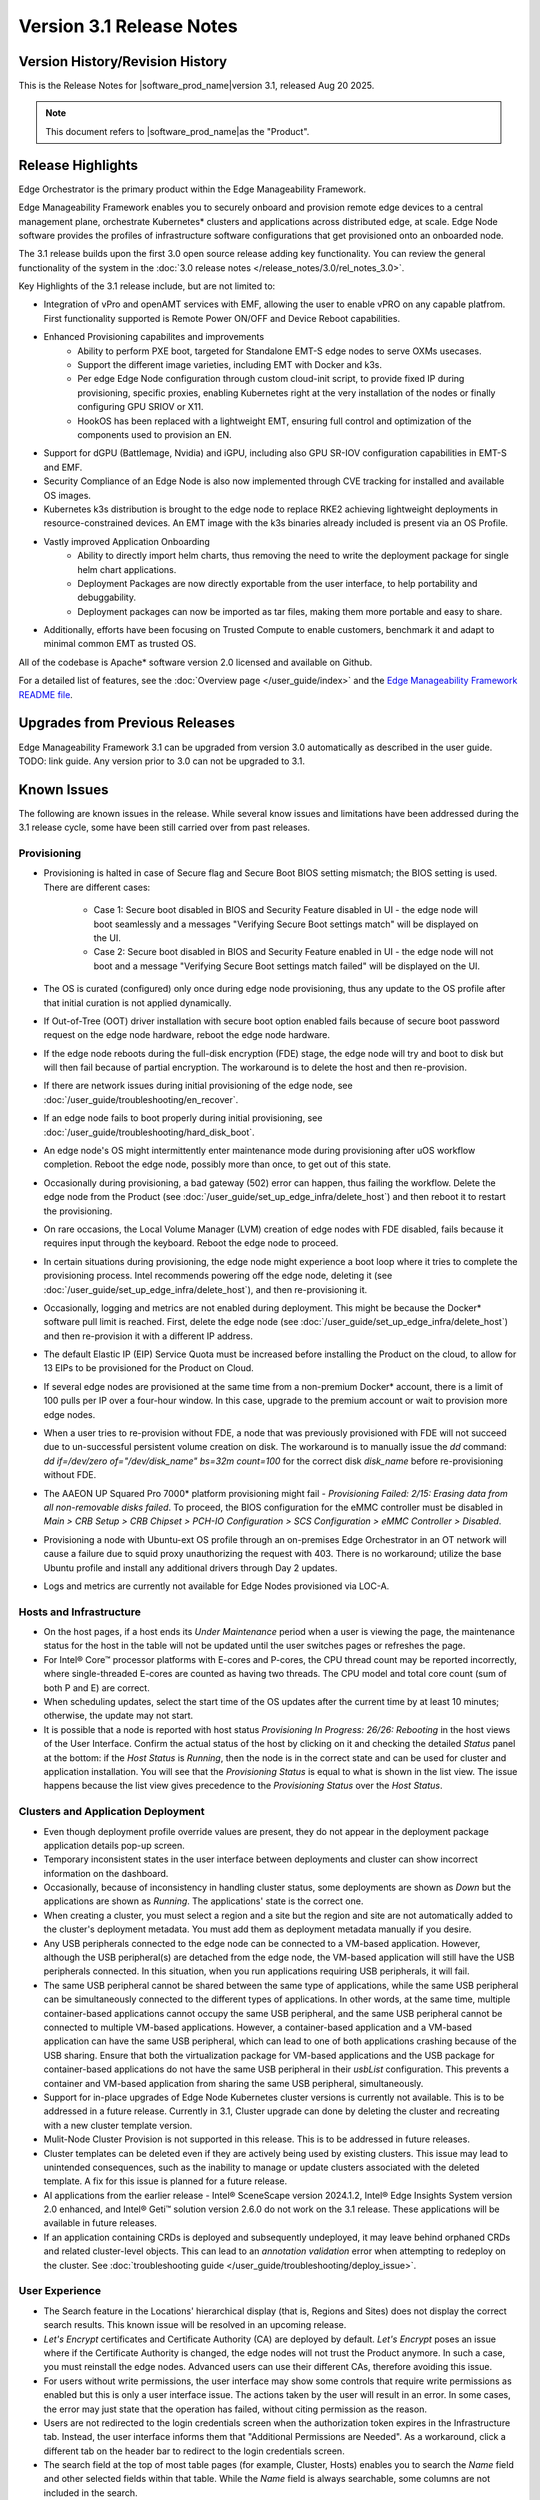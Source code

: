 Version 3.1 Release Notes
========================================

Version History/Revision History
-------------------------------------------------------

This is the Release Notes for \ |software_prod_name|\ version 3.1, released
Aug 20 2025.

.. note::

   This document refers to \ |software_prod_name|\ as the "Product".

Release Highlights
---------------------------

Edge Orchestrator is the primary product within the Edge Manageability Framework.

Edge Manageability Framework enables you to securely onboard and provision remote
edge devices to a central management plane, orchestrate Kubernetes\* clusters and
applications across distributed edge, at scale. Edge Node software provides the
profiles of infrastructure software configurations that get provisioned onto an
onboarded node.

The 3.1 release builds upon the first 3.0 open source release adding key functionality.
You can review the general functionality of the system in the
:doc:`3.0 release notes </release_notes/3.0/rel_notes_3.0>`.

Key Highlights of the 3.1 release include, but are not limited to:

* Integration of vPro and openAMT services with EMF, allowing the user to enable
  vPRO on any capable platfrom. First functionality supported is Remote Power
  ON/OFF and Device Reboot capabilities.
* Enhanced Provisioning capabilites and improvements
    * Ability to perform PXE boot, targeted for Standalone EMT-S edge nodes to
      serve OXMs usecases.
    * Support the different image varieties, including EMT with Docker and k3s.
    * Per edge Edge Node configuration through custom cloud-init script,
      to provide fixed IP during provisioning, specific proxies, enabling
      Kubernetes right at the very installation of the nodes or finally
      configuring GPU SRIOV or X11.
    * HookOS has been replaced with a lightweight EMT, ensuring full control
      and optimization of the components used to provision an EN.
* Support for dGPU (Battlemage, Nvidia) and iGPU, including also GPU SR-IOV
  configuration capabilities in EMT-S and EMF.
* Security Compliance of an Edge Node is also now implemented through CVE
  tracking for installed and available OS images.
* Kubernetes k3s distribution is brought to the edge node to replace RKE2
  achieving lightweight deployments in resource-constrained devices.
  An EMT image with the k3s binaries already included is present via an OS Profile.
* Vastly improved Application Onboarding
    * Ability to directly import helm charts, thus removing the need to write
      the deployment package for single helm chart applications.
    * Deployment Packages are now directly exportable from the user interface,
      to help portability and debuggability.
    * Deployment packages can now be imported as tar files,
      making them more portable and easy to share.
* Additionally, efforts have been focusing on Trusted Compute to enable
  customers, benchmark it and adapt to minimal common EMT as trusted OS.

All of the codebase is Apache\* software version 2.0 licensed and available on Github.

For a detailed list of features, see the :doc:`Overview page </user_guide/index>`
and the `Edge Manageability Framework README file <https://github.com/open-edge-platform/edge-manageability-framework/blob/main/README.md>`_.

Upgrades from Previous Releases
----------------------------------

Edge Manageability Framework 3.1 can be upgraded from version 3.0 automatically
as described in the user guide. TODO: link guide.
Any version prior to 3.0 can not be upgraded to 3.1.

Known Issues
----------------------------------

The following are known issues in the release. While several know issues
and limitations have been addressed during the 3.1 release cycle, some have
been still carried over from past releases.

Provisioning
^^^^^^^^^^^^^

* Provisioning is halted in case of Secure flag and Secure Boot BIOS
  setting mismatch; the BIOS setting is used. There are different
  cases:

    * Case 1: Secure boot disabled in BIOS and Security Feature disabled
      in UI - the edge node will boot seamlessly and a messages
      "Verifying Secure Boot settings match" will be displayed
      on the UI.
    * Case 2: Secure boot disabled in BIOS and Security Feature
      enabled in UI - the edge node will not boot and a message
      "Verifying Secure Boot settings match failed" will be
      displayed on the UI.

* The OS is curated (configured) only once during edge node provisioning,
  thus any update to the OS profile after that initial curation is not
  applied dynamically.
* If Out-of-Tree (OOT) driver installation with secure boot option enabled
  fails because of secure boot password request on the edge node hardware,
  reboot the edge node hardware.
* If the edge node reboots during the full-disk encryption (FDE) stage, the
  edge node will try and boot to disk but will then fail because of partial
  encryption. The workaround is to delete the host and then re-provision.
* If there are network issues during initial provisioning of the edge node,
  see :doc:`/user_guide/troubleshooting/en_recover`.
* If an edge node fails to boot properly during initial provisioning, see
  :doc:`/user_guide/troubleshooting/hard_disk_boot`.
* An edge node's OS might intermittently enter maintenance mode during
  provisioning after uOS workflow completion. Reboot the edge node,
  possibly more than once, to get out of this state.
* Occasionally during provisioning, a bad gateway (502) error can happen,
  thus failing the workflow. Delete the edge node from the Product (see
  :doc:`/user_guide/set_up_edge_infra/delete_host`) and then reboot it to
  restart the provisioning.
* On rare occasions, the Local Volume Manager (LVM) creation of edge nodes
  with FDE disabled, fails because it requires input
  through the keyboard. Reboot the edge node to proceed.
* In certain situations during provisioning, the edge node might experience
  a boot loop where it tries to complete the provisioning process.
  Intel recommends powering off the edge node, deleting it (see
  :doc:`/user_guide/set_up_edge_infra/delete_host`), and then re-provisioning
  it.
* Occasionally, logging and metrics are not enabled during
  deployment. This might be because the Docker\* software pull
  limit is reached. First, delete the edge node (see
  :doc:`/user_guide/set_up_edge_infra/delete_host`) and then
  re-provision it with a different IP address.
* The default Elastic IP (EIP) Service Quota must be increased
  before installing the Product on the cloud, to allow for 13 EIPs
  to be provisioned for the Product on Cloud.
* If several edge nodes are provisioned at the same time from a non-premium
  Docker\* account, there is a limit of 100 pulls per IP over a four-hour
  window. In this case, upgrade to the premium account or wait to
  provision more edge nodes.
* When a user tries to re-provision without FDE, a
  node that was previously provisioned with FDE will not succeed due to
  un-successful persistent volume creation on disk. The workaround is to
  manually issue the `dd` command: `dd if=/dev/zero of="/dev/disk_name"
  bs=32m count=100` for the correct disk `disk_name` before re-provisioning
  without FDE.
* The AAEON UP Squared Pro 7000\* platform provisioning might fail - `Provisioning
  Failed: 2/15: Erasing data from all non-removable disks failed`.
  To proceed, the BIOS configuration for the eMMC controller must be disabled
  in `Main > CRB Setup > CRB Chipset > PCH-IO Configuration >
  SCS Configuration > eMMC Controller > Disabled`.
* Provisioning a node with Ubuntu-ext OS profile through an on-premises
  Edge Orchestrator in an OT network will cause a failure due to squid proxy
  unauthorizing the request with 403. There is no workaround;
  utilize the base Ubuntu profile and install any additional drivers
  through Day 2 updates.
* Logs and metrics are currently not available for Edge Nodes provisioned via LOC-A.

Hosts and Infrastructure
^^^^^^^^^^^^^^^^^^^^^^^^^

* On the host pages, if a host ends its `Under Maintenance` period when a
  user is viewing the page, the maintenance status for the host in the
  table will not be updated until the user switches pages or refreshes the
  page.
* For Intel® Core™ processor platforms with E-cores and P-cores,
  the CPU thread count may be reported incorrectly, where single-threaded
  E-cores are counted as having two threads. The CPU model and total core
  count (sum of both P and E) are correct.
* When scheduling updates, select the start time of the OS updates after
  the current time by at least 10 minutes; otherwise, the update may not
  start.
* It is possible that a node is reported with host status `Provisioning In
  Progress: 26/26: Rebooting` in the host views of the User Interface.
  Confirm the actual status of the host by clicking on it and checking the
  detailed `Status` panel at the bottom: if the `Host Status` is `Running`,
  then the node is in the correct state and can be used for cluster and
  application installation. You will see that the `Provisioning Status` is
  equal to what is shown in the list view. The issue happens because the
  list view gives precedence to the `Provisioning Status` over the `Host
  Status`.

Clusters and Application Deployment
^^^^^^^^^^^^^^^^^^^^^^^^^^^^^^^^^^^^

* Even though deployment profile override values are present, they do not
  appear in the deployment package application details pop-up screen.
* Temporary inconsistent states in the user interface between deployments
  and cluster can show incorrect information on the dashboard.
* Occasionally, because of inconsistency in handling cluster status, some
  deployments are shown as `Down` but the applications are shown as
  `Running`. The applications' state is the correct one.
* When creating a cluster, you must select a region and a site but the
  region and site are not automatically added to the cluster's deployment
  metadata.  You must add them as deployment metadata manually if you
  desire.
* Any USB peripherals connected to the edge node can be connected to a
  VM-based application. However, although the USB peripheral(s) are
  detached from the edge node, the VM-based application will still have the
  USB peripherals connected. In this situation, when you run applications
  requiring USB peripherals, it will fail.
* The same USB peripheral cannot be shared between the same type of
  applications, while the same USB peripheral can be simultaneously
  connected to the different types of applications. In other words, at the
  same time, multiple container-based applications cannot occupy the same
  USB peripheral, and the same USB peripheral cannot be connected to
  multiple VM-based applications. However, a container-based application
  and a VM-based application can have the same USB peripheral, which can
  lead to one of both applications crashing because of the USB sharing.
  Ensure that both the virtualization package for VM-based applications and
  the USB package for container-based applications do not have the same USB
  peripheral in their `usbList` configuration. This prevents a container
  and VM-based application from sharing the same USB peripheral,
  simultaneously.
* Support for in-place upgrades of Edge Node Kubernetes cluster versions
  is currently not available. This is to be addressed in a future release.
  Currently in 3.1, Cluster upgrade can done by deleting the cluster and
  recreating with a new cluster template version.
* Mulit-Node Cluster Provision is not supported in this release. This is to be
  addressed in future releases.
* Cluster templates can be deleted even if they are actively being used by
  existing clusters. This issue may lead to unintended consequences,
  such as the inability to manage or update clusters associated with the
  deleted template. A fix for this issue is planned for a future release.
* AI applications from the earlier release - Intel® SceneScape version 2024.1.2,
  Intel® Edge Insights System version 2.0 enhanced, and Intel® Geti™ solution version 2.6.0 do not work on the 3.1 release. These applications will
  be available in future releases.
* If an application containing CRDs is deployed and subsequently undeployed, it
  may leave behind orphaned CRDs and related cluster-level objects. This can
  lead to an `annotation validation` error when attempting to redeploy on the cluster.
  See :doc:`troubleshooting guide </user_guide/troubleshooting/deploy_issue>`.

User Experience
^^^^^^^^^^^^^^^^^

* The Search feature in the Locations' hierarchical display (that is,
  Regions and Sites) does not display the correct search results.  This
  known issue will be resolved in an upcoming release.
* `Let's Encrypt` certificates and Certificate Authority (CA) are deployed
  by default. `Let's Encrypt` poses an issue where if the Certificate
  Authority is changed, the edge nodes will not trust the Product anymore.
  In such a case, you must reinstall the edge nodes. Advanced users can use
  their different CAs, therefore avoiding this issue.
* For users without write permissions, the user interface may show some
  controls that require write permissions as enabled but this is only a
  user interface issue. The actions taken by the user will result in an
  error. In some cases, the error may just state that the operation has
  failed, without citing permission as the reason.
* Users are not redirected to the login credentials screen when the
  authorization token expires in the Infrastructure tab. Instead, the user
  interface informs them that "Additional Permissions are Needed". As a
  workaround, click a different tab on the header bar to redirect to the
  login credentials screen.
* The search field at the top of most table pages (for example, Cluster,
  Hosts) enables you to search the `Name` field and other selected fields
  within that table. While the `Name` field is always searchable, some
  columns are not included in the search.
* Telemetry Orchestrator services (OpenTelemetry\* and Mimir\*) do not have
  role-based access authorization enabled in the southbound interfaces
  towards the edge node.
* If the Product and Keycloak\* solution are restarted separately or if
  there is a Keycloak signing key rotation, the Product returns error 403.
  The workaround is to log out, close the browser, and wait approximately
  15 minutes and then log back in and retry; the request should succeed as
  soon as the Product refreshes the new signing keys from Keycloak
  solution, which happens periodically and automatically.
* The querying capabilities of Mimir on orchestrator-observability and
  edgenode-observability may occasionally fail due to loss of communication
  between querier and query-frontend. The workaround is a restart of
  querier pod through Argo CD tool.
* A configurable toggle for FDE and secure boot (SB)
  is available during host configuration and is usable even if the edge
  node goes through zero-touch provisioning (ZTP). When provisioning
  through the ZTP, you can disable the toggle because it has no effect.
* When the License expires on an edge node, the status will show `No
  License`. You will need to provide the license, then a `LaunchCheck` will
  start to download a valid license every 60 seconds and will retry up to
  10 times, for a total of 1 hour. If no license is obtained after 10
  retries, the EN will be rebooted as part of the enforcement process.
* If the expiration date of an edge node is pre-set to an earlier date than
  its original expiration on the IRC portal, after the edge node is fully
  provisioned, the edge node will not show a license error and will still
  be able to run with a valid license.
* Occasionally, a reboot of the Product makes the Argo CD tool's `root-app`
  and `secret-config` remain in the `provisioning` state, and prevented
  creation of application deployment. The only known workaround is to
  reinstall the Product.
* When the edge node is running, if the network connection is moved from
  one interface to another interface on the edge node, there will be a
  delay of approximately 15 minutes before all edge node agents reconnect
  to the Product.
* After configuring an edge node and agreeing to create a cluster the user
  is able to start populating fields within the Create Cluster screen.
  However, if the nodes pass the "Secure Boot MATCH" stage of provisioning,
  any inputs entered may be lost. The workaround is to confirm the cluster
  creation inputs prior to this stage or to re-enter the values if they are
  lost.
* You will notice a failed Kubernetes job when looking at the
  platform-keycloak deployment in Argo CD tool. There is a `known issue
  <https://github.com/bitnami/charts/issues/29851>`_ in the
  bitnami/keycloak-config-cli job when used with Keycloak solution version
  1.  The job will fail with an unrecognized field "hideOnLogin". You can
  ignore this error because this field is not critical to Edge Manageability
  Framework.
* During Interactive Onboarding after the 3rd failed attempt to provide the
  password the installation proceeds but has not obtained a valid JWT
  token, thus failing to onboard the node.
* During host state transitions, briefly such as registered to onboarded or
  configured and also active to deleted, the user interface might briefly
  show an outdated and/or inconsistent state.
* On the rare event that the Org-Admin-Group is not created in keycloak,
  restarting the keycloak-tenant-controller pod via the Argo CD UI will
  force the initial roles and groups to be recreated.
* Users created in Keycloak must have email address set up to properly
  perform authentication to Grafana Observability Dashboards. Users without
  email set won't be able to access metrics and logs via Grafana UI.
* On ASRock platform the hardware resources are not displayed properly in
  the Infrastructure tab, this has no impact on functionality of the nodes
  for cluster or application installation.

Limitations
---------------------------------------------------------------------

The following are known issues in the release. While several know issues
and limitations have been addressed during the 3.1 release cycle, some have
been carried over from past releases.

Provisioning Limitations
^^^^^^^^^^^^^^^^^^^^^^^^^

* The proxy server could not be configured in the OS profile, thus this
  setting is unavailable. The proxy server could not be used to connect the
  edge node to the Product.
* An edge node cannot be provisioned or operated behind a customer provided
  Internet proxy server.
* An edge node cannot be re-provisioned from scratch if it is not deleted
  first from the user interface. Follow the steps in
  :doc:`/user_guide/set_up_edge_infra/delete_host`
  and then re-provision the edge node.
* For cloud-based onboarding, the µOS download during provisioning may run
  up to 30 minutes because of Ethernet packet processing latencies
  associated with the UEFI networking driver.
* You cannot perform an initial boot behind a proxy server because the
  Original Equipment Manufacturer (OEM) BIOS does not support HTTPs booting
  behind a proxy server. After you have installed the OS, you can boot
  behind a proxy server.
* In a corporate environment where the Product is installed on-premises
  behind a network proxy, the application [Dynamic Kit Adaptation Module (DKAM)] responsible for obtaining
  EN installation artifacts fails to download the necessary artifacts
  because of incorrect redirects to proxy and Intel Release Service.
* The embedded JSON Web Token (JWT) in the µOS are programmed to expire after a
  maximum of 60 minutes. If there is a delay in supplying the login
  details, the OS provisioning process may fail, which is the expected
  behavior. In such cases, the user must initiate the re-provisioning of
  the edge node.
* All hardware to be onboarded into the Edge Orchestrator must have a valid
  UUID and Serial Number as shown by the output of `dmidecode -s
  system-uuid` and dmidecode -s system-serial-number`. If the hardware does
  not have these correctly set, contact the vendor first.

Hosts and Infrastructure Limitations
^^^^^^^^^^^^^^^^^^^^^^^^^^^^^^^^^^^^^

* GPU support:

  * Sharing of GPU resources between multiple applications on the same node
    is not supported yet.
  * GPU metrics collection is not supported yet.
  * GPU is not detected and reported on the ASUS\* PE3000G system.

* Persistent volumes:

  * Local volumes are accessible only from every single node, thus local
    volumes are subject to the availability of the underlying node and are
    not suitable for all applications.
  * If a node becomes unhealthy, then the local volume will also become
    inaccessible, and an application using it will not run.

* The Dell\* EMC PowerEdge XR12 server with PCIe\* storage controller
  (`HBA355i
  <https://www.dell.com/en-us/shop/dell-hba355i-controller-front/apd/405-aaxv/storage-drives-media#overview_section>`_)
  is not supported by the cloud-based provisioning process. Remove this
  RAID controller from your node.
* The Product does not differentiate P-cores and E-cores in Intel :sup:`®`
  Core™ processor-based platforms.
* You can create two sites with the same name under two different regions,
  although this does not cause the nodes to be present when creating
  clusters. Intel recommends that sites have unique, non-overlapping names.

Clusters and Application Deployment Limitations
^^^^^^^^^^^^^^^^^^^^^^^^^^^^^^^^^^^^^^^^^^^^^^^^^

* A deployment package cannot be created by including two applications with
  the same name but with different publishers or versions. Do not include
  two applications with the same name in a single deployment project. You
  can modify the name of one of the applications if required.
* Parameter template variable names do not support the underscore `_` char.
  For example, `parameter_name=models_repository.image.tag` is not valid.
  If revising the Helm\* chart for the application to remove `_` is not
  viable, use multiple profiles for that application.
* Multiple "-" (for example, `1.0.0-dev-test`) characters are not allowed
  in an application's chart or version during creation.
* The maximum number of unique deployments is limited to 300 per Product
  instance. This limitation spawns from the AWS service used in the
  backend. Based on the number of edge nodes, each deployment can have
  multiple running instances.
* You must not modify the extension deployment packages (SR-IOV,
  Virtualization, Load Balancer, Intel® GPU) and cluster templates
  (restricted, baseline, and privileged). These are automatically created
  when the Product is installed.
* When you use "%GeneratedDockerCredential%" in the Application Profile,
  any updates made to the image registry in Catalog are not automatically
  applied to existing deployments. To update the image pull secret, you
  must recreate the existing deployments.
  <https://kubernetes.io/docs/setup/production-environment/tools/kubeadm/high-availability/#before-you-begin>`_.
* When you create deployments to multiple target clusters, some deployments
  show error status messages rarely, even though all Kubernetes resources
  are created correctly. This is an issue in the Fleet agent and was fixed
  by the Fleet community but not released yet. To resolve it, go to
  Rancher UI > Continuous Delivery > Cluster and then click the "Force
  Update" button.
* Changes to a host’s labels (update, removal) performed after the cluster
  has already been created will not be propagated to the corresponding
  Kubernetes nodes. This has been documented internally and a fix for this issue will
  be provided in the next release.
* Bundle-Deployments for Application/Extension Deployments in Automatic Mode
  of deployment are not cleaned-up on the Cluster Deletion. This results in
  showing any errors from these deployments in subsequent successful deployments.
  Refer :ref:`deploymentpage_errors`.

Multi-tenancy Limitations
^^^^^^^^^^^^^^^^^^^^^^^^^

* If you add a user to many groups that provide project access, some Edge
  Orchestrator functionality may fail because of size limits for the
  authorization token used in a web browser.

  As an example, as user added to more than five groups of type
  `group_projectid_edgemanagergroup` or `group_projectid_edgeoperatorgroup`
  (combined), or 10 groups of type `group_projectid_hostmanagergroup` may
  experience this failure.  As a workaround, reduce the total number of
  groups that a single user is a member of or create separate users.

User Experience Limitations
^^^^^^^^^^^^^^^^^^^^^^^^^^^^^^

* Cluster labels (metadata) for both names and values fields must be in
  lowercase; otherwise, the system becomes inconsistent. The user interface
  flags these fields as an error but does not block the user from
  continuing and saving the cluster with mixed-case cluster label values
  assigned.
* Site name must be unique across all regions, that is, no two sites can
  have the same name in the Product deployment. Otherwise, the host
  allocated to one of the overlapping names might not appear in the user
  interface.
* Remote access to the node is supported only at the virtual machine
  console and the kube-shell level. It is not user-supported at the OS
  level.
* The OpenTelemetry Collector service on the edge node host acts as the
  single gateway for forwarding all logs (host agents and cluster) and
  hardware metrics to the Product. If the Collector service fails, then
  these logs and metrics will not be sent to the Product until the service
  is restored.
* The `Show All` page size for hosts does not work for lists over 100. If
  you have a list of more than 100 hosts in a view, do not set the page
  size to larger than 100.
* In the Observability Dashboard, hosts are present and can be selected in
  the drop-down for a query that spans a period where a node was at least
  partially there. For example, if the node went down 4 minutes ago and the
  metric query is set for 5 the metrics for the host `down` will be
  present. Also, if you choose a time period in time where the host did
  exist, then the host will be displayed in the dropdown. Wait until the
  proper refresh time.
* Accessing more than one edge web application at a time in a browser through
  the Service Link feature (Application Service Proxy) is not supported.
  The workaround is to open a second application in an incognito window or a
  different browser.
* Scheduling a recurring maintenance to happen on the last day of the month
  before midnight in a timezone that is behind GMT/UTC, when the schedule
  is after midnight in GMT/UTC causes the maintenance to be scheduled on
  the 1st of the selected month instead of the next month. For example, if
  you schedule a maintenance to repeat every May 31st at 9 pm PDT, the
  maintenance will repeat on May 1st at 9 pm instead of on June 31st. When
  scheduling, be aware of the time zone.
* While using Safari as a browser, you may encounter some graphical
  inconsistencies, such as erroneous font characters. These are appearance
  issues and do not impede any functionality.
* Until an Edge Node JWT token is valid, a provisioned Edge Node can reach
  the Edge Orchestrator. If you issue a delete of the host, the host
  is fully deleted from Edge Orchestrator, but still retains the
  certificates, thus if it's re-registered with the correct information it
  will immediately re-connect to the Edge Orchestrator
  but it will be rejected by the Edge Orchestrator APIs. Upon token
  expiry (at most 1 hour) the reconnection will not happen.
* The "Total Provisioning Time" metric is only available for approximately
  15 days since a node was provisioned.
* The hosts table's `Operating System` column does not show the desired OS for
  `Registered` hosts. It will only show the current OS of `Provisioned` hosts.
  You can view the desired OS of a host on the host details page under `Updates`.

Recommendations
---------------------

* Users need to maintain fixed IP reservations for each edge node using
  address-to-MAC mapping in their DHCP server for stable functioning of the
  edge node cluster.
* Intel advises against scheduling a major OS upgrade. Intel only supports
  the current Product version on Ubuntu\* OS 22.04 LTS.
* Wait for some time after the initial Product installation or a full
  restart before provisioning nodes because there are a few components
  (for example, DKAM and Tinkerbell pods) that take about 15 minutes to get to the
  ready state.
* Wait for some time after the initial Product installation or a complete
  system reboot before provisioning nodes. This is because certain
  components, such as DKAM and Tinkerbell pods, need approximately 15
  minutes to reach the ready state.

Documentation
-------------------------------------------------------------------------------

The Product has complete online documentation.

You can find the online documentation at
https://docs.openedgeplatform.intel.com/edge-manage-docs/main/index.html

System Requirements
-------------------------------------------------------------------------------

You can find the system requirements on the :doc:`/system_requirements/index`
page.

Where to Find the Release
-------------------------------------------------------------------------------

Each customer of the release will get a public web link to their Product
deployment. Contact your System Integrator (SI) or Intel representative for
access.
